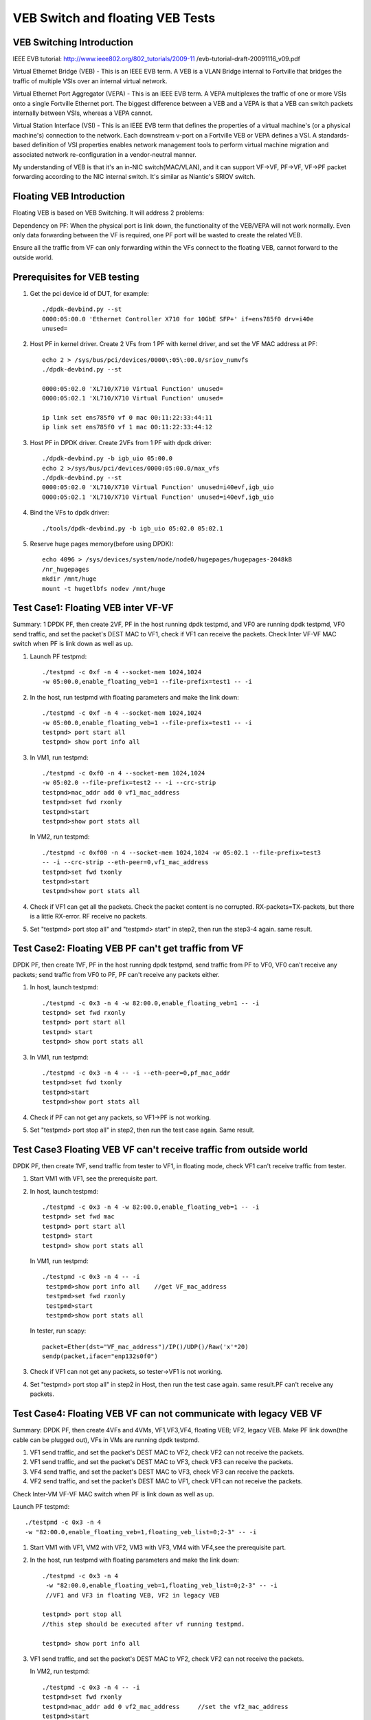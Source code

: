 .. Copyright (c) <2016-2017>, Intel Corporation
   All rights reserved.

   Redistribution and use in source and binary forms, with or without
   modification, are permitted provided that the following conditions
   are met:

   - Redistributions of source code must retain the above copyright
     notice, this list of conditions and the following disclaimer.

   - Redistributions in binary form must reproduce the above copyright
     notice, this list of conditions and the following disclaimer in
     the documentation and/or other materials provided with the
     distribution.

   - Neither the name of Intel Corporation nor the names of its
     contributors may be used to endorse or promote products derived
     from this software without specific prior written permission.

   THIS SOFTWARE IS PROVIDED BY THE COPYRIGHT HOLDERS AND CONTRIBUTORS
   "AS IS" AND ANY EXPRESS OR IMPLIED WARRANTIES, INCLUDING, BUT NOT
   LIMITED TO, THE IMPLIED WARRANTIES OF MERCHANTABILITY AND FITNESS
   FOR A PARTICULAR PURPOSE ARE DISCLAIMED. IN NO EVENT SHALL THE
   COPYRIGHT OWNER OR CONTRIBUTORS BE LIABLE FOR ANY DIRECT, INDIRECT,
   INCIDENTAL, SPECIAL, EXEMPLARY, OR CONSEQUENTIAL DAMAGES
   (INCLUDING, BUT NOT LIMITED TO, PROCUREMENT OF SUBSTITUTE GOODS OR
   SERVICES; LOSS OF USE, DATA, OR PROFITS; OR BUSINESS INTERRUPTION)
   HOWEVER CAUSED AND ON ANY THEORY OF LIABILITY, WHETHER IN CONTRACT,
   STRICT LIABILITY, OR TORT (INCLUDING NEGLIGENCE OR OTHERWISE)
   ARISING IN ANY WAY OUT OF THE USE OF THIS SOFTWARE, EVEN IF ADVISED
   OF THE POSSIBILITY OF SUCH DAMAGE.

=================================
VEB Switch and floating VEB Tests
=================================

VEB Switching Introduction
==========================

IEEE EVB tutorial:
http://www.ieee802.org/802_tutorials/2009-11
/evb-tutorial-draft-20091116_v09.pdf

Virtual Ethernet Bridge (VEB) - This is an IEEE EVB term. A VEB is a VLAN
Bridge internal to Fortville that bridges the traffic of multiple VSIs over
an internal virtual network.

Virtual Ethernet Port Aggregator (VEPA) - This is an IEEE EVB term. A VEPA
multiplexes the traffic of one or more VSIs onto a single Fortville Ethernet
port. The biggest difference between a VEB and a VEPA is that a VEB can
switch packets internally between VSIs, whereas a VEPA cannot.

Virtual Station Interface (VSI) - This is an IEEE EVB term that defines
the properties of a virtual machine's (or a physical machine's) connection
to the network. Each downstream v-port on a Fortville VEB or VEPA defines
a VSI. A standards-based definition of VSI properties enables network
management tools to perform virtual machine migration and associated network
re-configuration in a vendor-neutral manner.

My understanding of VEB is that it's an in-NIC switch(MAC/VLAN), and it can
support VF->VF, PF->VF, VF->PF packet forwarding according to the NIC internal
switch. It's similar as Niantic's SRIOV switch.

Floating VEB Introduction
=========================

Floating VEB is based on VEB Switching. It will address 2 problems:

Dependency on PF: When the physical port is link down, the functionality of
the VEB/VEPA will not work normally. Even only data forwarding between the VF
is required, one PF port will be wasted to create the related VEB.

Ensure all the traffic from VF can only forwarding within the VFs connect
to the floating VEB, cannot forward to the outside world.

Prerequisites for VEB testing
=============================

1. Get the pci device id of DUT, for example::

       ./dpdk-devbind.py --st
       0000:05:00.0 'Ethernet Controller X710 for 10GbE SFP+' if=ens785f0 drv=i40e
       unused=

2. Host PF in kernel driver. Create 2 VFs from 1 PF with kernel driver, and
   set the VF MAC address at PF::

       echo 2 > /sys/bus/pci/devices/0000\:05\:00.0/sriov_numvfs
       ./dpdk-devbind.py --st

       0000:05:02.0 'XL710/X710 Virtual Function' unused=
       0000:05:02.1 'XL710/X710 Virtual Function' unused=

       ip link set ens785f0 vf 0 mac 00:11:22:33:44:11
       ip link set ens785f0 vf 1 mac 00:11:22:33:44:12

3. Host PF in DPDK driver. Create 2VFs from 1 PF with dpdk driver::

       ./dpdk-devbind.py -b igb_uio 05:00.0
       echo 2 >/sys/bus/pci/devices/0000:05:00.0/max_vfs
       ./dpdk-devbind.py --st
       0000:05:02.0 'XL710/X710 Virtual Function' unused=i40evf,igb_uio
       0000:05:02.1 'XL710/X710 Virtual Function' unused=i40evf,igb_uio

4. Bind the VFs to dpdk driver::

       ./tools/dpdk-devbind.py -b igb_uio 05:02.0 05:02.1

5. Reserve huge pages memory(before using DPDK)::

       echo 4096 > /sys/devices/system/node/node0/hugepages/hugepages-2048kB
       /nr_hugepages
       mkdir /mnt/huge
       mount -t hugetlbfs nodev /mnt/huge


Test Case1: Floating VEB inter VF-VF
====================================

Summary: 1 DPDK PF, then create 2VF, PF in the host running dpdk testpmd,
and VF0 are running dpdk testpmd, VF0 send traffic, and set the packet's
DEST MAC to VF1, check if VF1 can receive the packets. Check Inter VF-VF
MAC switch when PF is link down as well as up.

1. Launch PF testpmd::

      ./testpmd -c 0xf -n 4 --socket-mem 1024,1024
      -w 05:00.0,enable_floating_veb=1 --file-prefix=test1 -- -i

2. In the host, run testpmd with floating parameters and make the link down::

      ./testpmd -c 0xf -n 4 --socket-mem 1024,1024
      -w 05:00.0,enable_floating_veb=1 --file-prefix=test1 -- -i
      testpmd> port start all
      testpmd> show port info all

3. In VM1, run testpmd::

      ./testpmd -c 0xf0 -n 4 --socket-mem 1024,1024
      -w 05:02.0 --file-prefix=test2 -- -i --crc-strip
      testpmd>mac_addr add 0 vf1_mac_address
      testpmd>set fwd rxonly
      testpmd>start
      testpmd>show port stats all

   In VM2, run testpmd::

      ./testpmd -c 0xf00 -n 4 --socket-mem 1024,1024 -w 05:02.1 --file-prefix=test3
      -- -i --crc-strip --eth-peer=0,vf1_mac_address
      testpmd>set fwd txonly
      testpmd>start
      testpmd>show port stats all

4. Check if VF1 can get all the packets. Check the packet content is no
   corrupted. RX-packets=TX-packets, but there is a little RX-error.
   RF receive no packets.

5. Set "testpmd> port stop all" and "testpmd> start" in step2,
   then run the step3-4 again. same result.


Test Case2: Floating VEB PF can't get traffic from VF
=====================================================
DPDK PF, then create 1VF, PF in the host running dpdk testpmd,
send traffic from PF to VF0, VF0 can't receive any packets;
send traffic from VF0 to PF, PF can't receive any packets either.


1. In host, launch testpmd::

      ./testpmd -c 0x3 -n 4 -w 82:00.0,enable_floating_veb=1 -- -i
      testpmd> set fwd rxonly
      testpmd> port start all
      testpmd> start
      testpmd> show port stats all

3. In VM1, run testpmd::

      ./testpmd -c 0x3 -n 4 -- -i --eth-peer=0,pf_mac_addr
      testpmd>set fwd txonly
      testpmd>start
      testpmd>show port stats all

4. Check if PF can not get any packets, so VF1->PF is not working.

5. Set "testpmd> port stop all" in step2, then run the test case again.
   Same result.



Test Case3 Floating VEB VF can't receive traffic from outside world
===================================================================

DPDK PF, then create 1VF, send traffic from tester to VF1,
in floating mode, check VF1 can't receive traffic from tester.

1. Start VM1 with VF1, see the prerequisite part.

2. In host, launch testpmd::

      ./testpmd -c 0x3 -n 4 -w 82:00.0,enable_floating_veb=1 -- -i
      testpmd> set fwd mac
      testpmd> port start all
      testpmd> start
      testpmd> show port stats all


   In VM1, run testpmd::

      ./testpmd -c 0x3 -n 4 -- -i
       testpmd>show port info all    //get VF_mac_address
       testpmd>set fwd rxonly
       testpmd>start
       testpmd>show port stats all

   In tester, run scapy::

      packet=Ether(dst="VF_mac_address")/IP()/UDP()/Raw('x'*20)
      sendp(packet,iface="enp132s0f0")

3. Check if VF1 can not get any packets, so tester->VF1 is not working.
4. Set "testpmd> port stop all" in step2 in Host, then run the test case
   again. same result.PF can't receive any packets.


Test Case4: Floating VEB VF can not communicate with legacy VEB VF
==================================================================

Summary: DPDK PF, then create 4VFs and 4VMs, VF1,VF3,VF4, floating VEB;
VF2, legacy VEB. Make PF link down(the cable can be plugged out),
VFs in VMs are running dpdk testpmd.

1. VF1 send traffic, and set the packet's DEST MAC to VF2,
   check VF2 can not receive the packets.
2. VF1 send traffic, and set the packet's DEST MAC to VF3,
   check VF3 can receive the packets.
3. VF4 send traffic, and set the packet's DEST MAC to VF3,
   check VF3 can receive the packets.
4. VF2 send traffic, and set the packet's DEST MAC to VF1,
   check VF1 can not receive the packets.

Check Inter-VM VF-VF MAC switch when PF is link down as well as up.

Launch PF testpmd::

   ./testpmd -c 0x3 -n 4
   -w "82:00.0,enable_floating_veb=1,floating_veb_list=0;2-3" -- -i

1. Start VM1 with VF1, VM2 with VF2, VM3 with VF3,
   VM4 with VF4,see the prerequisite part.

2. In the host, run testpmd with floating parameters and make the link down::

      ./testpmd -c 0x3 -n 4
       -w "82:00.0,enable_floating_veb=1,floating_veb_list=0;2-3" -- -i
       //VF1 and VF3 in floating VEB, VF2 in legacy VEB

      testpmd> port stop all
      //this step should be executed after vf running testpmd.

      testpmd> show port info all

3. VF1 send traffic, and set the packet's DEST MAC to VF2,
   check VF2 can not receive the packets.

   In VM2, run testpmd::

       ./testpmd -c 0x3 -n 4 -- -i
       testpmd>set fwd rxonly
       testpmd>mac_addr add 0 vf2_mac_address     //set the vf2_mac_address
       testpmd>start
       testpmd>show port stats all

   In VM1, run testpmd::

       ./testpmd -c 0x3 -n 4 -- -i --eth-peer=0,vf2_mac_address
       testpmd>set fwd txonly
       testpmd>start
       testpmd>show port stats all

   Check VF2 can not get any packets, so VF1->VF2 is not working.

4. VF1 send traffic, and set the packet's DEST MAC to VF3,
   check VF3 can receive the packets.

   In VM3, run testpmd::

      ./testpmd -c 0x3 -n 4 -- -i
      testpmd>set fwd rxonly
      testpmd>show port info all     //get the vf3_mac_address
      testpmd>start
      testpmd>show port stats all

   In VM1, run testpmd::

      ./testpmd -c 0x3 -n 4 -- -i --eth-peer=0,vf3_mac_address
      testpmd>set fwd txonly
      testpmd>start
      testpmd>show port stats all

    Check VF3 can get all the packets. Check the packet content is no
    corrupted.  so VF1->VF2 is working.

5. VF2 send traffic, and set the packet's DEST MAC to VF1,
   check VF1 can not receive the packets.

   In VM1, run testpmd::

      ./testpmd -c 0x3 -n 4 -- -i
      testpmd>set fwd rxonly
      testpmd>show port info all     //get the vf1_mac_address
      testpmd>start
      testpmd>show port stats all

   In VM2, run testpmd::

      ./testpmd -c 0x3 -n 4 -- -i --eth-peer=0,vf1_mac_address
      testpmd>set fwd txonly
      testpmd>start
      testpmd>show port stats all

   Check VF1 can not get any packets, so VF2->VF1 is not working.

6. Set "testpmd> port start all" and "testpmd> start" in step2,
   then run the step3-5 again. same result.


Test Case5: PF interaction with Floating VF and legacy VF
=========================================================
DPDK PF, then create 2VFs, VF0 is in floating VEB, VF1 is in legacy VEB.

1. Send traffic from VF0 to PF, then check PF will not see any traffic;
2. Send traffic from VF1 to PF, then check PF will receive all the packets.
3. send traffic from tester to VF0, check VF0 can't receive traffic from
   tester.
4. send traffic from tester to VF1, check VF1 can receive all the traffic
   from tester.

5. In host, launch testpmd::

      ./testpmd -c 0x3 -n 4
       -w 82:00.0,enable_floating_veb=1,floating_veb_list=0 -- -i
      testpmd> set fwd rxonly
      testpmd> port start all
      testpmd> start
      testpmd> show port stats all

6. In VF1, run testpmd::

      ./testpmd -c 0x3 -n 4 -- -i --eth-peer=0,pf_mac_addr
      testpmd>set fwd txonly
      testpmd>start
      testpmd>show port stats all

   Check PF can not get any packets, so VF1->PF is not working.

7. In VF2, run testpmd::

      ./testpmd -c 0x3 -n 4 -- -i --eth-peer=0,pf_mac_addr
      testpmd>set fwd txonly
      testpmd>start
      testpmd>show port stats all

      Check PF can get all the packets, so VF2->PF is working.

8. Set "testpmd> port stop all" in step2 in Host,
   then run the test case again. same result.

9. In host, launch testpmd::

      ./testpmd -c 0x3 -n 4
       -w 82:00.0,enable_floating_veb=1,floating_veb_list=0 -- -i
      testpmd> set fwd mac
      testpmd> port start all
      testpmd> start
      testpmd> show port stats all


10. In VF1, run testpmd::

      ./testpmd -c 0x3 -n 4 -- -i
       testpmd>show port info all       //get VF1_mac_address
       testpmd>set fwd rxonly
       testpmd>start
       testpmd>show port stats all

   In tester, run scapy::

      packet=Ether(dst="VF1_mac_address")/IP()/UDP()/Raw('x'*20)
      sendp(packet,iface="enp132s0f0")

   Check VF1 can not get any packets, so tester->VF1 is not working.

11. In VF2, run testpmd::

      ./testpmd -c 0x3 -n 4 -- -i
       testpmd>show port info all       //get VF2_mac_address
       testpmd>set fwd rxonly
       testpmd>start
       testpmd>show port stats all

   In tester, run scapy::

      packet=Ether(dst="VF2_mac_address")/IP()/UDP()/Raw('x'*20)
      sendp(packet,iface="enp132s0f0")

   Check VF1 can get all the packets, so tester->VF2 is working.

12. Set "testpmd> port stop all" in step2 in Host, then run the test case
    again.  VF1 and VF2 cannot receive any packets. (because PF link down, and
    PF can't receive any packets. so even if VF2 can't receive any packets.)
